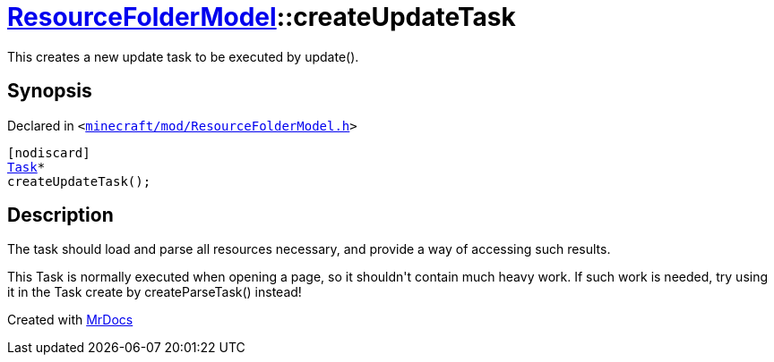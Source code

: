 [#ResourceFolderModel-createUpdateTask]
= xref:ResourceFolderModel.adoc[ResourceFolderModel]::createUpdateTask
:relfileprefix: ../
:mrdocs:


This creates a new update task to be executed by update()&period;



== Synopsis

Declared in `&lt;https://github.com/PrismLauncher/PrismLauncher/blob/develop/launcher/minecraft/mod/ResourceFolderModel.h#L198[minecraft&sol;mod&sol;ResourceFolderModel&period;h]&gt;`

[source,cpp,subs="verbatim,replacements,macros,-callouts"]
----
[nodiscard]
xref:Task.adoc[Task]*
createUpdateTask();
----

== Description

The task should load and parse all resources necessary, and provide a way of accessing such results&period;

This Task is normally executed when opening a page, so it shouldn&apos;t contain much heavy work&period;
If such work is needed, try using it in the Task create by createParseTask() instead!





[.small]#Created with https://www.mrdocs.com[MrDocs]#
